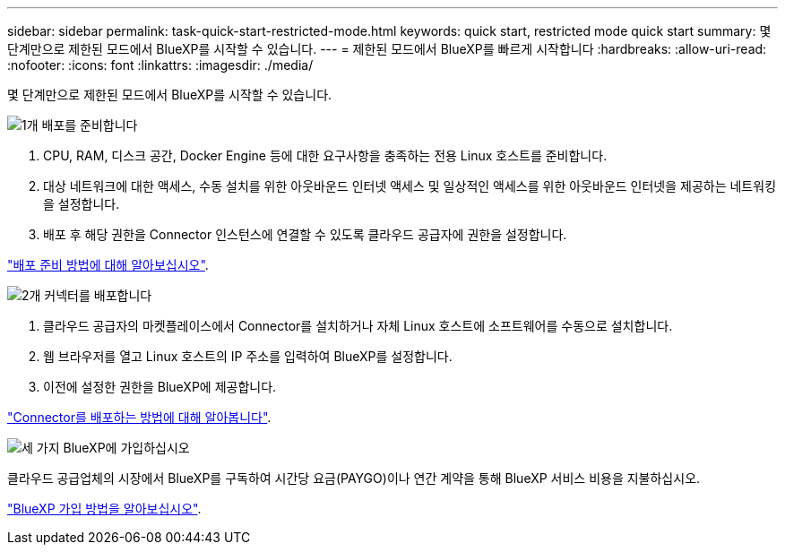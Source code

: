 ---
sidebar: sidebar 
permalink: task-quick-start-restricted-mode.html 
keywords: quick start, restricted mode quick start 
summary: 몇 단계만으로 제한된 모드에서 BlueXP를 시작할 수 있습니다. 
---
= 제한된 모드에서 BlueXP를 빠르게 시작합니다
:hardbreaks:
:allow-uri-read: 
:nofooter: 
:icons: font
:linkattrs: 
:imagesdir: ./media/


[role="lead"]
몇 단계만으로 제한된 모드에서 BlueXP를 시작할 수 있습니다.

.image:https://raw.githubusercontent.com/NetAppDocs/common/main/media/number-1.png["1개"] 배포를 준비합니다
[role="quick-margin-list"]
. CPU, RAM, 디스크 공간, Docker Engine 등에 대한 요구사항을 충족하는 전용 Linux 호스트를 준비합니다.
. 대상 네트워크에 대한 액세스, 수동 설치를 위한 아웃바운드 인터넷 액세스 및 일상적인 액세스를 위한 아웃바운드 인터넷을 제공하는 네트워킹을 설정합니다.
. 배포 후 해당 권한을 Connector 인스턴스에 연결할 수 있도록 클라우드 공급자에 권한을 설정합니다.


[role="quick-margin-para"]
link:task-prepare-restricted-mode.html["배포 준비 방법에 대해 알아보십시오"].

.image:https://raw.githubusercontent.com/NetAppDocs/common/main/media/number-2.png["2개"] 커넥터를 배포합니다
[role="quick-margin-list"]
. 클라우드 공급자의 마켓플레이스에서 Connector를 설치하거나 자체 Linux 호스트에 소프트웨어를 수동으로 설치합니다.
. 웹 브라우저를 열고 Linux 호스트의 IP 주소를 입력하여 BlueXP를 설정합니다.
. 이전에 설정한 권한을 BlueXP에 제공합니다.


[role="quick-margin-para"]
link:task-install-restricted-mode.html["Connector를 배포하는 방법에 대해 알아봅니다"].

.image:https://raw.githubusercontent.com/NetAppDocs/common/main/media/number-3.png["세 가지"] BlueXP에 가입하십시오
[role="quick-margin-para"]
클라우드 공급업체의 시장에서 BlueXP를 구독하여 시간당 요금(PAYGO)이나 연간 계약을 통해 BlueXP 서비스 비용을 지불하십시오.

[role="quick-margin-para"]
link:task-subscribe-restricted-mode.html["BlueXP 가입 방법을 알아보십시오"].
